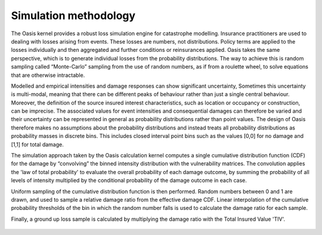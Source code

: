 Simulation methodology
======================

The Oasis kernel provides a robust loss simulation engine for catastrophe modelling.
Insurance practitioners are used to dealing with losses arising from events. 
These losses are numbers, not distributions. 
Policy terms are applied to the losses individually and then aggregated and further conditions or reinsurances applied.
Oasis takes the same perspective, which is to generate individual losses from the probability distributions.
The way to achieve this is random sampling called “Monte-Carlo” sampling from the use of random numbers, as if from a roulette wheel, to solve equations that are otherwise intractable.

Modelled and empirical intensities and damage responses can show significant uncertainty, 
Sometimes this uncertainty is multi-modal, meaning that there can be different peaks of behaviour rather than just a single central behaviour.
Moreover, the definition of the source insured interest characteristics, such as location or occupancy or construction, can be imprecise. 
The associated values for event intensities and consequential damages can therefore be varied and their uncertainty can be represented in general as probability distributions rather than point values. 
The design of Oasis therefore makes no assumptions about the probability distributions and instead treats all probability distributions as probability masses in discrete bins.
This includes closed interval point bins such as the values [0,0] for no damage and [1,1] for total damage. 

The simulation approach taken by the Oasis calculation kernel computes a single cumulative distribution function (CDF) for the damage by “convolving” the binned intensity distribution with the vulnerability matrices. The convolution applies the 'law of total probability' to evaluate the overall probability of each damage outcome, by summing the probability of all levels of intensity multiplied by the conditional probability of the damage outcome in each case.

Uniform sampling of the cumulative distribution function is then performed. Random numbers between 0 and 1 are drawn, and used to sample a relative damage ratio from the effective damage CDF. Linear interpolation of the cumulative probability thresholds of the bin in which the random number falls is used to calculate the damage ratio for each sample.  

Finally, a ground up loss sample is calculated by multiplying the damage ratio with the Total Insured Value 'TIV'.

.. figure:: /images/simulation_approach.png
    :alt: Oasis simulation approach
